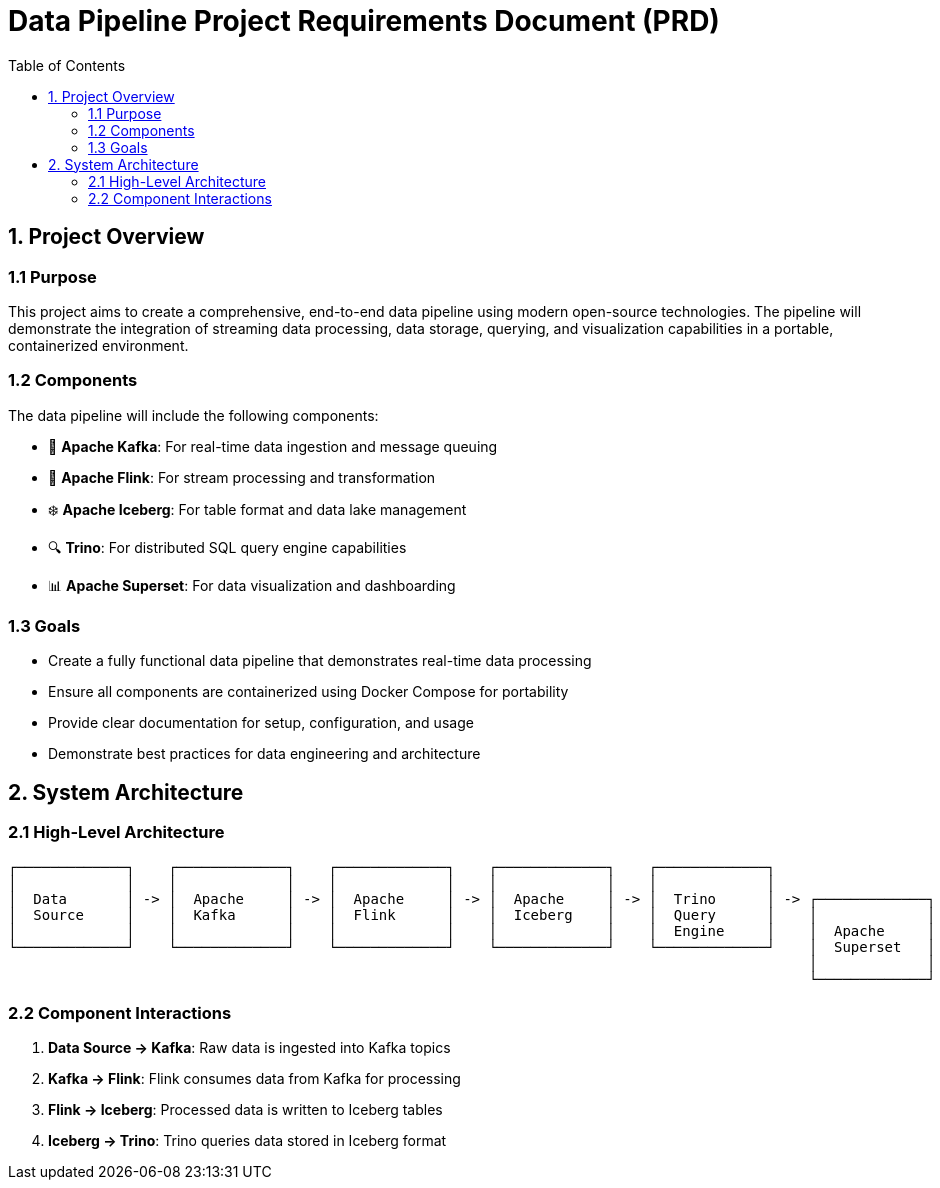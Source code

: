 = Data Pipeline Project Requirements Document (PRD)
:toc:
:icons: font

== 1. Project Overview

=== 1.1 Purpose
This project aims to create a comprehensive, end-to-end data pipeline using modern open-source technologies.
The pipeline will demonstrate the integration of streaming data processing, data storage, querying, and visualization capabilities in a portable, containerized environment.

=== 1.2 Components
The data pipeline will include the following components:

* 🚀 *Apache Kafka*: For real-time data ingestion and message queuing
* 🌊 *Apache Flink*: For stream processing and transformation
* ❄️ *Apache Iceberg*: For table format and data lake management
* 🔍 *Trino*: For distributed SQL query engine capabilities
* 📊 *Apache Superset*: For data visualization and dashboarding

=== 1.3 Goals

* Create a fully functional data pipeline that demonstrates real-time data processing
* Ensure all components are containerized using Docker Compose for portability
* Provide clear documentation for setup, configuration, and usage
* Demonstrate best practices for data engineering and architecture

== 2. System Architecture

=== 2.1 High-Level Architecture
[source]
----
┌─────────────┐    ┌─────────────┐    ┌─────────────┐    ┌─────────────┐    ┌─────────────┐
│             │    │             │    │             │    │             │    │             │
│  Data       │ -> │  Apache     │ -> │  Apache     │ -> │  Apache     │ -> │  Trino      │ -> ┌─────────────┐
│  Source     │    │  Kafka      │    │  Flink      │    │  Iceberg    │    │  Query      │    │             │
│             │    │             │    │             │    │             │    │  Engine     │    │  Apache     │
└─────────────┘    └─────────────┘    └─────────────┘    └─────────────┘    └─────────────┘    │  Superset   │
                                                                                               │             │
                                                                                               └─────────────┘
----

=== 2.2 Component Interactions

1. *Data Source → Kafka*: Raw data is ingested into Kafka topics
2. *Kafka → Flink*: Flink consumes data from Kafka for processing
3. *Flink → Iceberg*: Processed data is written to Iceberg tables
4. *Iceberg → Trino*: Trino queries data stored in Iceberg format
